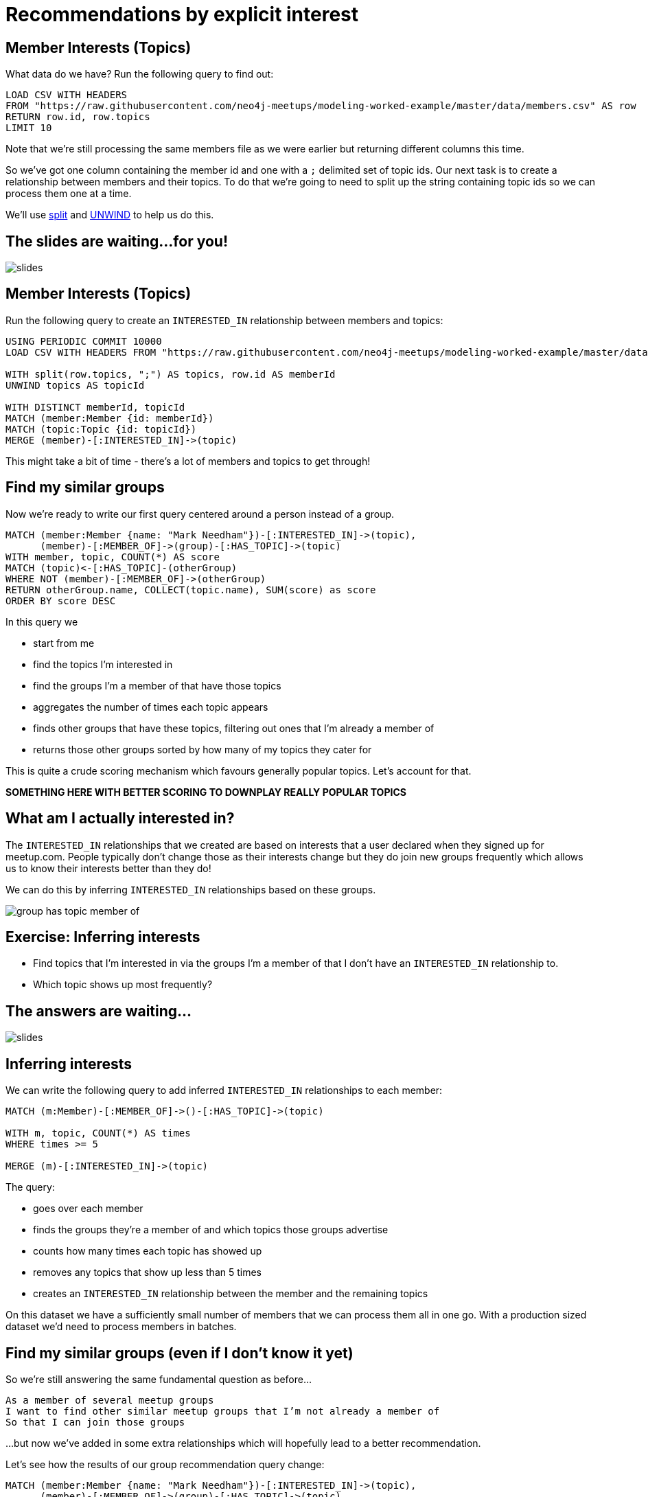 = Recommendations by explicit interest
:csv-url: https://raw.githubusercontent.com/neo4j-meetups/modeling-worked-example/master/data/
:icons: font

== Member Interests (Topics)

What data do we have?
Run the following query to find out:

[source,cypher,subs=attributes]
----
LOAD CSV WITH HEADERS
FROM "{csv-url}members.csv" AS row
RETURN row.id, row.topics
LIMIT 10
----

Note that we're still processing the same members file as we were earlier but returning different columns this time.

So we've got one column containing the member id and one with a `;` delimited set of topic ids.
Our next task is to create a relationship between members and their topics.
To do that we're going to need to split up the string containing topic ids so we can process them one at a time.

We'll use link:http://neo4j.com/docs/new-manual/developer-manual/3.0-RC1/#functions-split[split] and link:http://neo4j.com/docs/new-manual/developer-manual/3.0-RC1/#query-plan-unwind[UNWIND] to help us do this.

== The slides are waiting...for you!

image::{img}/slides.jpg[]

== Member Interests (Topics)

Run the following query to create an `INTERESTED_IN` relationship between members and topics:

[source,cypher,subs=attributes]
----
USING PERIODIC COMMIT 10000
LOAD CSV WITH HEADERS FROM "{csv-url}members.csv" AS row

WITH split(row.topics, ";") AS topics, row.id AS memberId
UNWIND topics AS topicId

WITH DISTINCT memberId, topicId
MATCH (member:Member {id: memberId})
MATCH (topic:Topic {id: topicId})
MERGE (member)-[:INTERESTED_IN]->(topic)
----

This might take a bit of time - there's a lot of members and topics to get through!

== Find my similar groups

Now we're ready to write our first query centered around a person instead of a group.

[source,cypher,subs=attributes]
----
MATCH (member:Member {name: "Mark Needham"})-[:INTERESTED_IN]->(topic),
      (member)-[:MEMBER_OF]->(group)-[:HAS_TOPIC]->(topic)
WITH member, topic, COUNT(*) AS score
MATCH (topic)<-[:HAS_TOPIC]-(otherGroup)
WHERE NOT (member)-[:MEMBER_OF]->(otherGroup)
RETURN otherGroup.name, COLLECT(topic.name), SUM(score) as score
ORDER BY score DESC
----

In this query we

  * start from me
  * find the topics I'm interested in
  * find the groups I'm a member of that have those topics
  * aggregates the number of times each topic appears
  * finds other groups that have these topics, filtering out ones that I'm already a member of
  * returns those other groups sorted by how many of my topics they cater for

This is quite a crude scoring mechanism which favours generally popular topics.
Let's account for that.

*SOMETHING HERE WITH BETTER SCORING TO DOWNPLAY REALLY POPULAR TOPICS*

== What am I actually interested in?

The `INTERESTED_IN` relationships that we created are based on interests that a user declared when they signed up for meetup.com.
People typically don't change those as their interests change but they do join new groups frequently which allows us to know their interests better than they do!

We can do this by inferring `INTERESTED_IN` relationships based on these groups.

image::{img}/group_has_topic_member_of.png[]


== Exercise: Inferring interests

* Find topics that I'm interested in via the groups I'm a member of that I don't have an `INTERESTED_IN` relationship to.
* Which topic shows up most frequently?

== The answers are waiting...

image::{img}/slides.jpg[]

== Inferring interests

We can write the following query to add inferred `INTERESTED_IN` relationships to each member:

[source,cypher,subs=attributes]
----
MATCH (m:Member)-[:MEMBER_OF]->()-[:HAS_TOPIC]->(topic)

WITH m, topic, COUNT(*) AS times
WHERE times >= 5

MERGE (m)-[:INTERESTED_IN]->(topic)
----

The query:

* goes over each member
* finds the groups they're a member of and which topics those groups advertise
* counts how many times each topic has showed up
* removes any topics that show up less than 5 times
* creates an `INTERESTED_IN` relationship between the member and the remaining topics

On this dataset we have a sufficiently small number of members that we can process them all in one go.
With a production sized dataset we'd need to process members in batches.

== Find my similar groups (even if I don't know it yet)

So we're still answering the same fundamental question as before...

[verse]
____
As a member of several meetup groups
I want to find other similar meetup groups that I’m not already a member of
So that I can join those groups
____

...but now we've added in some extra relationships which will hopefully lead to a better recommendation.

Let's see how the results of our group recommendation query change:

[source,cypher,subs=attributes]
----
MATCH (member:Member {name: "Mark Needham"})-[:INTERESTED_IN]->(topic),
      (member)-[:MEMBER_OF]->(group)-[:HAS_TOPIC]->(topic)
WITH member, topic, COUNT(*) AS score
MATCH (topic)<-[:HAS_TOPIC]-(otherGroup)
WHERE NOT (member)-[:MEMBER_OF]->(otherGroup)
RETURN otherGroup.name, COLLECT(topic.name), SUM(score) as score
ORDER BY score DESC
----

== Next Step

We're now reached the end of the group recommendation section of the training.
In the next section we're going to explore the events hosted by our groups and then make event recommendations.

pass:a[<a play-topic='{guides}/04_events.html'>Event Recommendations</a>]
